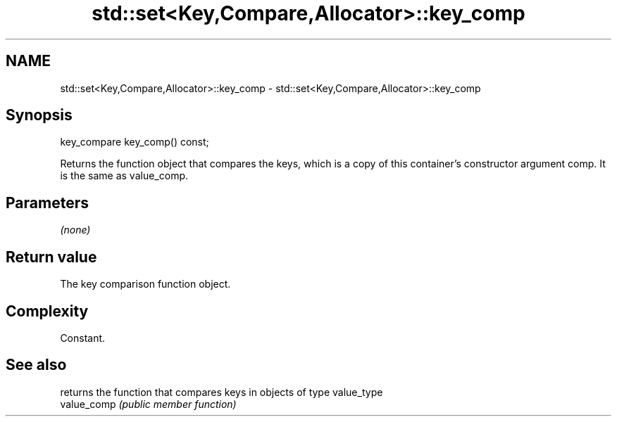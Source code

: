 .TH std::set<Key,Compare,Allocator>::key_comp 3 "2020.03.24" "http://cppreference.com" "C++ Standard Libary"
.SH NAME
std::set<Key,Compare,Allocator>::key_comp \- std::set<Key,Compare,Allocator>::key_comp

.SH Synopsis

  key_compare key_comp() const;

  Returns the function object that compares the keys, which is a copy of this container's constructor argument comp. It is the same as value_comp.

.SH Parameters

  \fI(none)\fP

.SH Return value

  The key comparison function object.

.SH Complexity

  Constant.

.SH See also


             returns the function that compares keys in objects of type value_type
  value_comp \fI(public member function)\fP




